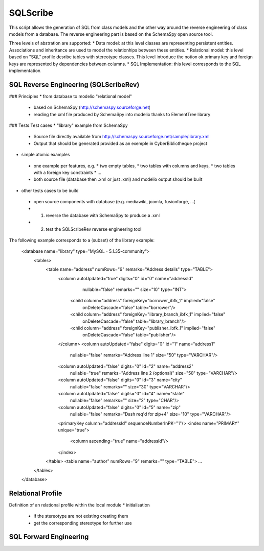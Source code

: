 SQLScribe
=========
This script allows the generation of SQL from class models and the other way around the reverse engineering of class models from a database. The reverse engineering part is based on the SchemaSpy open source tool.

Three levels of abstration are supported:
* Data model: at this level classes are representing persistent entities. Associations and inheritance  are used to model the relationhips between these entities.
* Relational model: this level based on "SQL" profile desribe tables with stereotype classes. This level introduce the notion ok primary key and foreign keys are represented by dependencies between columns.
* SQL Implementation: this level corresponds to the SQL implementation.

SQL Reverse Engineering (SQLScribeRev)
--------------------------------------
### Principles
* from database to modelio "relational model"
 * based on SchemaSpy (http://schemaspy.sourceforge.net)
 * reading the xml file produced by SchemaSpy into modelio thanks to ElementTree library

### Tests
Test cases
* "library" example from SchemaSpy
 * Source file directly available from  http://schemaspy.sourceforge.net/sample/library.xml
 * Output that should be generated provided as an exemple in CyberBibliotheque project
* simple atomic examples
 * one example per features, e.g.
   * two empty tables,
   * two tables with columns and keys,
   * two tables with a foreign key constraints
   * ...
 * both source file (database then .xml or just .xml) and modelio output should be built
* other tests cases to be build
 * open source components with database (e.g. mediawiki, joomla, fusionforge, ...)
 * (1) reverse the database with SchemaSpy to produce a .xml
 * (2) test the SQLScribeRev reverse engineering tool

The following example corresponds to a (subset) of the library example:

      <database name="library" type="MySQL - 5.1.35-community">
        <tables>
          <table name="address" numRows="9" remarks="Address details" type="TABLE">
            <column autoUpdated="true" digits="0" id="0" name="addressId"
                    nullable="false" remarks="" size="10" type="INT">
              <child column="address" foreignKey="borrower_ibfk_1" implied="false"
                     onDeleteCascade="false" table="borrower"/>
              <child column="address" foreignKey="library_branch_ibfk_1" implied="false"
                     onDeleteCascade="false" table="library_branch"/>
              <child column="address" foreignKey="publisher_ibfk_1" implied="false"
                     onDeleteCascade="false" table="publisher"/>
            </column>
            <column autoUpdated="false" digits="0" id="1" name="address1"
                    nullable="false" remarks="Address line 1" size="50" type="VARCHAR"/>
            <column autoUpdated="false" digits="0" id="2" name="address2"
                    nullable="true" remarks="Address line 2 (optional)" size="50" type="VARCHAR"/>
            <column autoUpdated="false" digits="0" id="3" name="city"
                    nullable="false" remarks="" size="30" type="VARCHAR"/>
            <column autoUpdated="false" digits="0" id="4" name="state"
                    nullable="false" remarks="" size="2" type="CHAR"/>
            <column autoUpdated="false" digits="0" id="5" name="zip"
                    nullable="false" remarks="Dash req'd for zip+4" size="10" type="VARCHAR"/>
            <primaryKey column="addressId" sequenceNumberInPK="1"/>
            <index name="PRIMARY" unique="true">
              <column ascending="true" name="addressId"/>
            </index>
          </table>
          <table name="author" numRows="9" remarks="" type="TABLE">
          ...
        </tables>
      </database>

Relational Profile
------------------
Definition of an relational profile within the local module
* initialisation
 * if the stereotype are not existing creating them
 * get the corresponding stereotype for further use



SQL Forward Engineering
-----------------------
